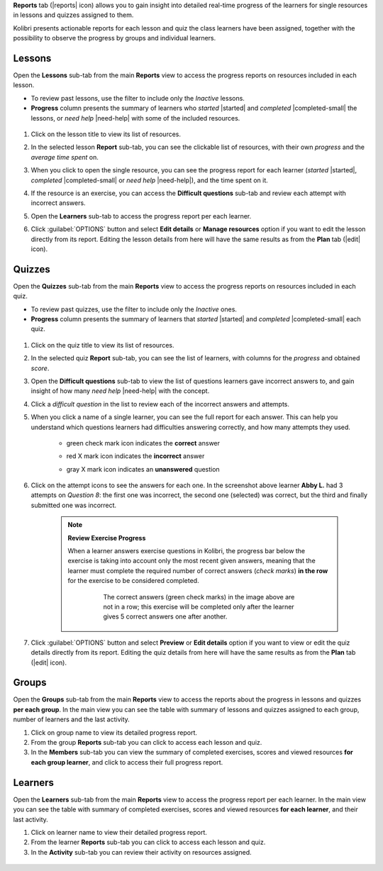 
**Reports** tab (|reports| icon) allows you to gain insight into detailed real-time progress of the learners for single resources in lessons and quizzes assigned to them.

Kolibri presents actionable reports for each lesson and quiz the class learners have been assigned, together with the possibility to observe the progress by groups and individual learners.

	.. figure:: img/class-reports.gif
	  :alt: Open the Reports tab to track detailed learner progress


Lessons
-------

Open the **Lessons** sub-tab from the main **Reports** view to access the progress reports on resources included in each lesson. 

* To review past lessons, use the filter to include only the *Inactive* lessons.
* **Progress** column presents the summary of learners who *started* |started| and *completed* |completed-small| the lessons, or *need help* |need-help| with some of the included resources.
  
.. figure:: img/lessons.gif
  :alt: 

#. Click on the lesson title to view its list of resources.
#. In the selected lesson **Report** sub-tab, you can see the clickable list of resources, with their own *progress* and the *average time spent* on.
#. When you click to open the single resource, you can see the progress report for each learner (*started* |started|, *completed* |completed-small| or *need help* |need-help|), and the time spent on it.
#. If the resource is an exercise, you can access the **Difficult questions** sub-tab and review each attempt with incorrect answers.
#. Open the **Learners** sub-tab to access the progress report per each learner. 
#. Click :guilabel:`OPTIONS` button and select **Edit details** or **Manage resources** option if you want to edit the lesson directly from its report. Editing the lesson details from here will have the same results as from the **Plan** tab (|edit| icon).

    .. figure:: img/edit-lesson-from-report.gif
      :alt: 


Quizzes
-------

Open the **Quizzes** sub-tab from the main **Reports** view to access the progress reports on resources included in each quiz. 

* To review past quizzes, use the filter to include only the *Inactive* ones.
* **Progress** column presents the summary of learners that *started* |started| and *completed* |completed-small| each quiz.

.. figure:: img/quizzes.gif
  :alt: 

#. Click on the quiz title to view its list of resources.
#. In the selected quiz **Report** sub-tab, you can see the list of learners, with columns for the *progress* and obtained *score*.
#. Open the **Difficult questions** sub-tab to view the list of questions learners gave incorrect answers to, and gain insight of how many *need help* |need-help| with the concept.
#. Click a *difficult question* in the list to review each of the incorrect answers and attempts.
   
#. When you click a name of a single learner, you can see the full report for each answer. This can help you understand which questions learners had difficulties answering correctly, and how many attempts they used.
  
    * green check mark icon indicates the **correct** answer
    * red X mark icon indicates the **incorrect** answer
    * gray X mark icon indicates an **unanswered** question

      .. figure:: img/exam-report-detail.png
        :alt: 

#. Click on the attempt icons to see the answers for each one. In the screenshot above learner **Abby L.** had 3 attempts on *Question 8*: the first one was incorrect, the second one (selected) was correct, but the third and finally submitted one was incorrect.

    .. _exercise_progress:

    .. note:: 
      
      **Review Exercise Progress**

      When a learner answers exercise questions in Kolibri, the progress bar below the exercise is taking into account only the most recent given answers, meaning that the learner must complete the required number of correct answers (*check marks*) **in the row** for the exercise to be considered completed.

        .. figure:: img/get-5-correct.png
            :alt: If the exercise requires 5 correct check marks, learner must provide 5 correct answers one after another. Marks for each answer are located behind the button Check

            The correct answers (green check marks) in the image above are not in a row; this exercise will be completed only after the learner gives 5 correct answers one after another.

#. Click :guilabel:`OPTIONS` button and select **Preview** or **Edit details** option if you want to view or edit the quiz details directly from its report. Editing the quiz details from here will have the same results as from the **Plan** tab (|edit| icon).

    .. figure:: img/edit-quiz-from-report.gif
      :alt: 



Groups
------

Open the **Groups** sub-tab from the main **Reports** view to access the reports about the progress in lessons and quizzes **per each group**. In the main view you can see the table with summary of lessons and quizzes assigned to each group, number of learners and the last activity.

#. Click on group name to view its detailed progress report.
#. From the group **Reports** sub-tab you can click to access each lesson and quiz.
#. In the **Members** sub-tab you can view the summary of completed exercises, scores and viewed resources **for each group learner**, and click to access their full progress report.   

.. figure:: img/groups.gif
  :alt: 


Learners
--------

Open the **Learners** sub-tab from the main **Reports** view to access the progress report per each learner. In the main view you can see the table with summary of completed exercises, scores and viewed resources **for each learner**, and their last activity.

#. Click on learner name to view their detailed progress report.
#. From the learner **Reports** sub-tab you can click to access each lesson and quiz.
#. In the **Activity** sub-tab you can review their activity on resources assigned.   

.. figure:: img/learners.gif
  :alt: 
